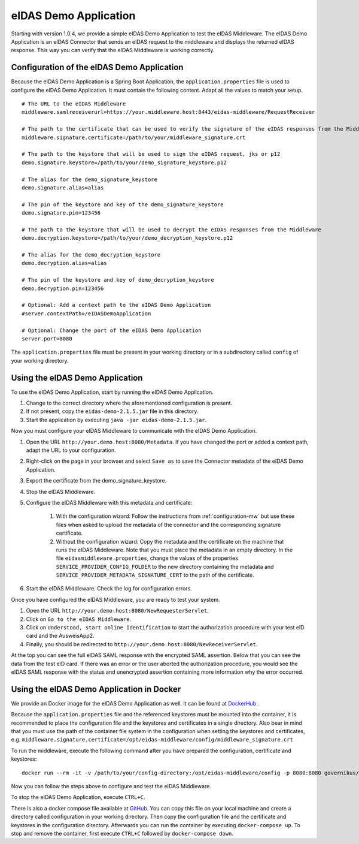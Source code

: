 .. _eidasdemoapplication:

eIDAS Demo Application
======================
Starting with version 1.0.4, we provide a simple eIDAS Demo Application to test the eIDAS Middleware.
The eIDAS Demo Application is an eIDAS Connector that sends an eIDAS request to the middleware and
displays the returned eIDAS response.
This way you can verify that the eIDAS Middleware is working correctly.

Configuration of the eIDAS Demo Application
-------------------------------------------
Because the eIDAS Demo Application is a Spring Boot Application, the ``application.properties`` file is used to configure the eIDAS Demo Application.
It must contain the following content. Adapt all the values to match your setup. ::

    # The URL to the eIDAS Middleware
    middleware.samlreceiverurl=https://your.middleware.host:8443/eidas-middleware/RequestReceiver

    # The path to the certificate that can be used to verify the signature of the eIDAS responses from the Middleware
    middleware.signature.certificate=/path/to/your/middleware_signature.crt

    # The path to the keystore that will be used to sign the eIDAS request, jks or p12
    demo.signature.keystore=/path/to/your/demo_signature_keystore.p12

    # The alias for the demo_signature_keystore
    demo.signature.alias=alias

    # The pin of the keystore and key of the demo_signature_keystore
    demo.signature.pin=123456

    # The path to the keystore that will be used to decrypt the eIDAS responses from the Middleware
    demo.decryption.keystore=/path/to/your/demo_decryption_keystore.p12

    # The alias for the demo_decryption_keystore
    demo.decryption.alias=alias

    # The pin of the keystore and key of demo_decryption_keystore
    demo.decryption.pin=123456

    # Optional: Add a context path to the eIDAS Demo Application
    #server.contextPath=/eIDASDemoApplication

    # Optional: Change the port of the eIDAS Demo Application
    server.port=8080

The ``application.properties`` file must be present in your working directory or in a subdirectory called ``config`` of your working directory.


Using the eIDAS Demo Application
--------------------------------
To use the eIDAS Demo Application, start by running the eIDAS Demo Application.

#. Change to the correct directory where the aforementioned configuration is present.
#. If not present, copy the ``eidas-demo-2.1.5.jar`` file in this directory.
#. Start the application by executing ``java -jar eidas-demo-2.1.5.jar``.

Now you must configure your eIDAS Middleware to communicate with the eIDAS Demo Application.

#. Open the URL ``http://your.demo.host:8080/Metadata``. If you have changed the port or added a context path, adapt the URL to your configuration.
#. Right-click on the page in your browser and select ``Save as`` to save the Connector metadata of the eIDAS Demo Application.
#. Export the certificate from the demo_signature_keystore.
#. Stop the eIDAS Middleware.
#. Configure the eIDAS Middleware with this metadata and certificate:

     #) With the configuration wizard: Follow the instructions from :ref:`configuration-mw` but use these files when asked to upload the metadata of the connector and the corresponding signature certificate.
     #) Without the configuration wizard: Copy the metadata and the certificate on the machine that runs the eIDAS Middleware. Note that you must place the metadata in an empty directory. In the file ``eidasmiddleware.properties``, change the values of the properties ``SERVICE_PROVIDER_CONFIG_FOLDER`` to the new directory containing the metadata and ``SERVICE_PROVIDER_METADATA_SIGNATURE_CERT`` to the path of the certificate.

#. Start the eIDAS Middleware. Check the log for configuration errors.

Once you have configured the eIDAS Middleware, you are ready to test your system.

#. Open the URL ``http://your.demo.host:8080/NewRequesterServlet``.
#. Click on ``Go to the eIDAS Middleware``.
#. Click on ``Understood, start online identification`` to start the authorization procedure with your test eID card and the AusweisApp2.
#. Finally, you should be redirected to ``http://your.demo.host:8080/NewReceiverServlet``.

At the top you can see the full eIDAS SAML response with the encrypted SAML assertion.
Below that you can see the data from the test eID card.
If there was an error or the user aborted the authorization procedure, you would see the eIDAS SAML response with the status and unencrypted assertion containing more information why the error occurred.


Using the eIDAS Demo Application in Docker
------------------------------------------
We provide an Docker image for the eIDAS Demo Application as well.
It can be found at `DockerHub <https://hub.docker.com/r/governikus/eidas-demo-application/>`_ .

Because the ``application.properties`` file and the referenced keystores must be mounted into the container, it is recommended to place the configuration file and the keystores and certificates in a single directory.
Also bear in mind that you must use the path of the container file system in the configuration when setting the keystores and certificates, e.g. ``middleware.signature.certificate=/opt/eidas-middleware/config/middleware_signature.crt``

To run the middleware, execute the following command after you have prepared the configuration, certificate and keystores::

    docker run --rm -it -v /path/to/your/config-directory:/opt/eidas-middleware/config -p 8080:8080 governikus/eidas-demo-application:2.1.5

Now you can follow the steps above to configure and test the eIDAS Middleware.

To stop the eIDAS Demo Application, execute ``CTRL+C``.

There is also a docker compose file available at `GitHub <https://github.com/Governikus/eidas-middleware/blob/master/eidas-demo/docker-compose/docker-compose.yaml>`_.
You can copy this file on your local machine and create a directory called configuration in your working directory.
Then copy the configuration file and the certificate and keystores in the configuration directory.
Afterwards you can run the container by executing ``docker-compose up``.
To stop and remove the container, first execute ``CTRL+C`` followed by ``docker-compose down``.
